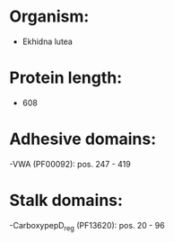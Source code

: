 * Organism:
- Ekhidna lutea
* Protein length:
- 608
* Adhesive domains:
-VWA (PF00092): pos. 247 - 419
* Stalk domains:
-CarboxypepD_reg (PF13620): pos. 20 - 96

